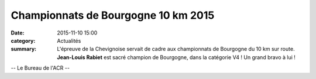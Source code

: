 Championnats de Bourgogne 10 km 2015
====================================
:date: 2015-11-10 15:00
:category: Actualités
:summary: L'épreuve de la Chevignoise servait de cadre aux championnats de Bourgogne du 10 km sur route. **Jean-Louis Rabiet** est sacré champion de Bourgogne, dans la catégorie V4 ! Un grand bravo à lui !

.. image:: http://assets.acr-dijon.org/arriveejeanlouis.jpg

.. image:: http://assets.acr-dijon.org/podiumjeanlouis.jpg

-- Le Bureau de l'ACR --





